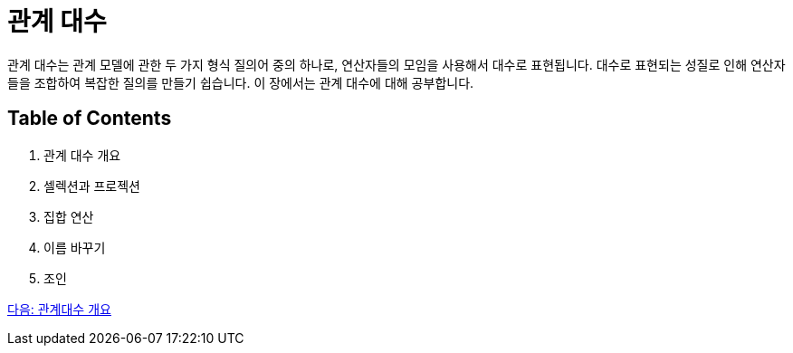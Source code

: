 = 관계 대수

관계 대수는 관계 모델에 관한 두 가지 형식 질의어 중의 하나로, 연산자들의 모임을 사용해서 대수로 표현됩니다. 대수로 표현되는 성질로 인해 연산자들을 조합하여 복잡한 질의를 만들기 쉽습니다. 이 장에서는 관계 대수에 대해 공부합니다.

== Table of Contents
1.	관계 대수 개요
2.	셀렉션과 프로젝션
3.	집합 연산
4.	이름 바꾸기
5.	조인

link:./02_algebra_overview.adoc[다음: 관계대수 개요]